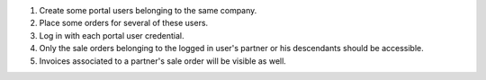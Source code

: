 #. Create some portal users belonging to the same company.
#. Place some orders for several of these users.
#. Log in with each portal user credential.
#. Only the sale orders belonging to the logged in user's partner or
   his descendants should be accessible.
#. Invoices associated to a partner's sale order will be visible as well.
